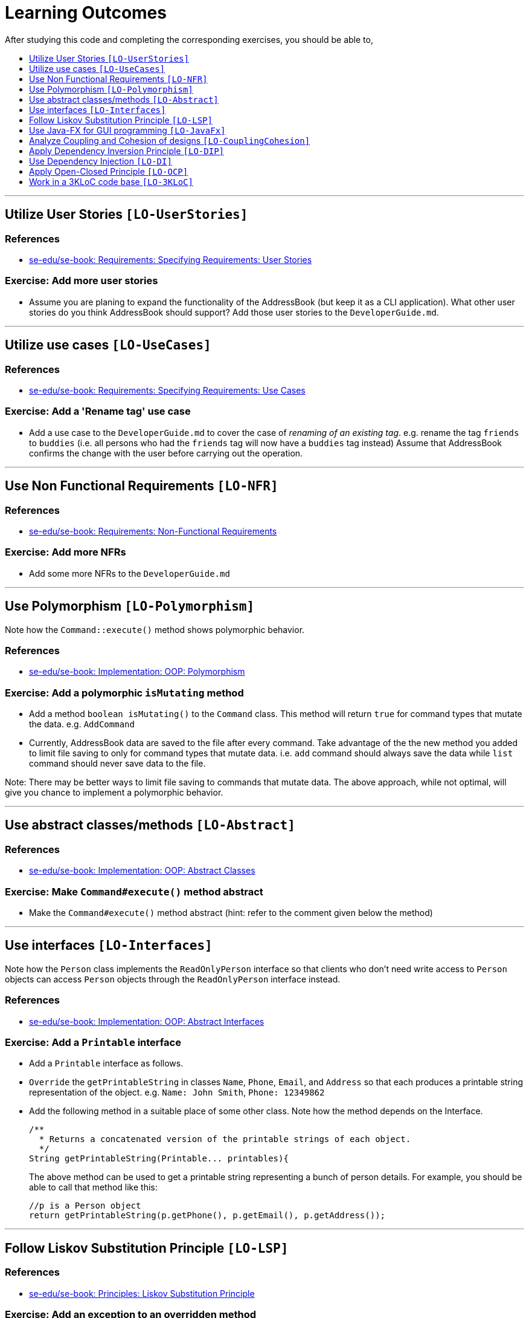 = Learning Outcomes
:toc: macro
:toc-title:
:toclevels: 1
:imagesDir: images
:stylesDir: stylesheets

After studying this code and completing the corresponding exercises, you should be able to,

toc::[]

'''

== Utilize User Stories `[LO-UserStories]`

=== References

* https://se-edu.github.io/se-book/specifyingRequirements/userStories/[se-edu/se-book: Requirements: Specifying Requirements: User Stories]

=== Exercise: Add more user stories

* Assume you are planing to expand the functionality of the AddressBook (but keep it as a CLI application).
What other user stories do you think AddressBook should support? Add those user stories to the `DeveloperGuide.md`.

'''''

== Utilize use cases `[LO-UseCases]`

=== References

* https://se-edu.github.io/se-book/specifyingRequirements/useCases/[se-edu/se-book: Requirements: Specifying Requirements: Use Cases]

=== Exercise: Add a 'Rename tag' use case

* Add a use case to the `DeveloperGuide.md` to cover the case of _renaming of an existing tag_.
e.g. rename the tag `friends` to `buddies` (i.e. all persons who had the `friends` tag will now have
a `buddies` tag instead)
Assume that AddressBook confirms the change with the user before carrying out the operation.

'''''

== Use Non Functional Requirements `[LO-NFR]`

=== References

* https://se-edu.github.io/se-book/requirements/nonFunctionalRequirements/[se-edu/se-book: Requirements: Non-Functional Requirements]

=== Exercise: Add more NFRs

* Add some more NFRs to the `DeveloperGuide.md`

'''''

== Use Polymorphism `[LO-Polymorphism]`

Note how the `Command::execute()` method shows polymorphic behavior.

=== References

* https://se-edu.github.io/se-book/oopImplementation/polymorphism/[se-edu/se-book: Implementation: OOP: Polymorphism]

=== Exercise: Add a polymorphic `isMutating` method

* Add a method `boolean isMutating()` to the `Command` class. This method will return `true` for
command types that mutate the data. e.g. `AddCommand`
* Currently, AddressBook data are saved to the file after every command.
Take advantage of the the new method you added to limit file saving to only for command types that mutate data.
i.e. `add` command should always save the data while `list` command should never save data to the file.

Note: There may be better ways to limit file saving to commands that mutate data. The above approach, while not
optimal, will give you chance to implement a polymorphic behavior.

'''''

== Use abstract classes/methods `[LO-Abstract]`

=== References

* https://se-edu.github.io/se-book/oopImplementation/abstractClasses/[se-edu/se-book: Implementation: OOP: Abstract Classes]

=== Exercise: Make `Command#execute()` method abstract

* Make the `Command#execute()` method abstract (hint: refer to the comment given below the method)

'''''

== Use interfaces `[LO-Interfaces]`

Note how the `Person` class implements the `ReadOnlyPerson` interface so that clients who don't need write access to `Person` objects can access `Person` objects through the `ReadOnlyPerson` interface instead.

=== References

* https://se-edu.github.io/se-book/oopImplementation/interfaces/[se-edu/se-book: Implementation: OOP: Abstract Interfaces]

=== Exercise: Add a `Printable` interface

* Add a `Printable` interface as follows.
* `Override` the `getPrintableString` in classes `Name`, `Phone`, `Email`, and `Address` so that each produces a printable string representation of the object. e.g. `Name: John Smith`, `Phone: 12349862`
* Add the following method in a suitable place of some other class. Note how the method depends on the Interface.
+
[source,java]
----
/**
  * Returns a concatenated version of the printable strings of each object.
  */
String getPrintableString(Printable... printables){
----
+
The above method can be used to get a printable string representing a bunch of person details.
For example, you should be able to call that method like this:
+
[source,java]
----
//p is a Person object
return getPrintableString(p.getPhone(), p.getEmail(), p.getAddress()); 
----

'''''

== Follow Liskov Substitution Principle `[LO-LSP]`

=== References

* https://se-edu.github.io/se-book/principles/liskovSubstitutionPrinciple/[se-edu/se-book: Principles: Liskov Substitution Principle]

=== Exercise: Add an exception to an overridden method

* Add a `throws Exception` clause to the `AddCommand::execute` method. Notice how Java compiler will not allow it,
unless you add the same `throws` clause to the parent class method. This is because if a child class throws
an exception that is not specified by the Parent's contract, the child class is no longer substitutable in place of
the parent class.
* Also note that while in the above example the compiler enforces LSP, there are other situations where it is up to
the programmer to enforce it. For example, if the method in the parent class works for `null` input, the overridden
method in the child class should not reject `null` inputs. This will not be enforced by the compiler.

'''''

== Use Java-FX for GUI programming `[LO-JavaFx]`

=== References

* https://se-edu.github.io/se-book/javaTools/javaFXBasic/[se-edu/se-book: Tools: Java: JavaFX: Basic]

=== Exercise: Enhance GUI

* Do some enhancements to the AddressBook GUI. e.g. add an application icon, change font size/style

'''''

== Analyze Coupling and Cohesion of designs `[LO-CouplingCohesion]`

* Notice how having a separate `Formattter` class (an application of the Single Responsibility Principle) improves the _cohesion_ of the `MainWindow` class as well as the `Formatter` class.

=== References

* https://se-edu.github.io/se-book/designPrinciples/coupling/[se-edu/se-book: Design: Design Principles: Coupling]
* https://se-edu.github.io/se-book/designPrinciples/cohesion/[se-edu/se-book: Design: Design Principles: Cohesion]

=== Exercise: Identify places to reduce coupling and increase cohesion

* Where else in the design coupling can be reduced further, or cohesion can be increased further?

'''''

== Apply Dependency Inversion Principle `[LO-DIP]`

=== References

* https://se-edu.github.io/se-book/principles/dependencyInversionPrinciple/[se-edu/se-book: Principles: Dependency Inversion Principle]

=== Exercise: Invert dependency from Logic to Storage

* Note how `Logic` class depends on the `StorageFile` class. This is a violation of DIP.
* Modify the implementation as follows so that both `Logic` and `StorageFile` now depend on the
`abstract` class `Storage`.
* Where else in the code do you notice the application of DIP?

'''''

== Use Dependency Injection `[LO-DI]`

Note how `Logic` class depends on the `StorageFile` class. This means when testing the `Logic` class,
our test cases execute the `StorageFile` class as well. What if we want to test the `Logic` class without
getting the `StorageFile` class involved? That is a situation where we can use _Dependency Injection_.

=== References

* https://se-edu.github.io/se-book/testing/dependencyInjection/[se-edu/se-book: Quality Assurance: Testing: Dependency Injection]

=== Exercise: Facilitate injecting a StorageStub

* Change the implementation as follows so that we can inject a `StorageStub` when testing the `Logic`
class.
+
_________________________________________________________________________________________________________
If you did the exercise in link:#apply-dependency-inversion-principle-lo-dip[`LO-DIP`]
already but those changes are in a different branch, you may be able to reuse some of those commits
by cherry picking them from that branch to the branch you created for this exercise.
Note: _cherry picking_ is simply copy-pasting a commit from one branch to another. In SourceTree, you can
right-click on the commit your want to copy to the current branch, and choose 'Cherry pick'
_________________________________________________________________________________________________________
* Implement the `StorageStub` such that calls to the `save` method do nothing (i.e. empty method body). +
* Update the `LogicTest` to work with the `StorageStub` instead of the actual `StorageFile` object.
i.e. `Logic` injects a `StorageStub` object to replace the dependency of `Logic` on `StorageFile` before
testing `Logic`.
* The example above uses link:#apply-dependency-inversion-principle-lo-dip[DIP] as a means to achieve DI.
Note that there is another way to inject a `StorageStub` object, as shown below.
In this case we do not apply the DIP but we still achieve DI.

'''''

== Apply Open-Closed Principle `[LO-OCP]`

=== References

* https://se-edu.github.io/se-book/designPrinciples/openClosedPrinciple/[se-edu/se-book: Design: Desing Principles: Open-Closed Principle]

=== Exercise: Analyze OCP-compliance of the `Logic` class

* Consider adding a new command to the Address Book. e.g. an `edit` command. Notice how little you need to change in the `Logic` class to extend its behavior so that it can execute the new command.
That is because `Logic` follows the OCP i.e. `Logic` is _open to be extended_ with more commands but _closed for modifications_.
* Is it possible to make the `Parser` class more OCP-compliant in terms of extending it to handle more
command types?
* In terms of how it saves data, does `Logic` become more OCP-compliant
after applying DIP as given in link:#apply-dependency-inversion-principle-lo-dip[`LO-DIP`]?
How can you improve `Logic`'s OCP-compliance further so that it can not only work with different types
of storages, but different number of storages (e.g. save to both a text file and a database).

'''''

== Work in a 3KLoC code base `[LO-3KLoC]`

=== Exercise: Enhance AddressBook

* Enhance AddressBook in some way. e.g. add a new command

'''''
